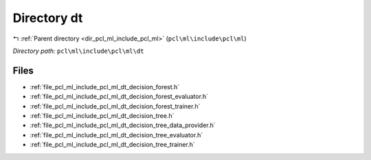 .. _dir_pcl_ml_include_pcl_ml_dt:


Directory dt
============


|exhale_lsh| :ref:`Parent directory <dir_pcl_ml_include_pcl_ml>` (``pcl\ml\include\pcl\ml``)

.. |exhale_lsh| unicode:: U+021B0 .. UPWARDS ARROW WITH TIP LEFTWARDS

*Directory path:* ``pcl\ml\include\pcl\ml\dt``


Files
-----

- :ref:`file_pcl_ml_include_pcl_ml_dt_decision_forest.h`
- :ref:`file_pcl_ml_include_pcl_ml_dt_decision_forest_evaluator.h`
- :ref:`file_pcl_ml_include_pcl_ml_dt_decision_forest_trainer.h`
- :ref:`file_pcl_ml_include_pcl_ml_dt_decision_tree.h`
- :ref:`file_pcl_ml_include_pcl_ml_dt_decision_tree_data_provider.h`
- :ref:`file_pcl_ml_include_pcl_ml_dt_decision_tree_evaluator.h`
- :ref:`file_pcl_ml_include_pcl_ml_dt_decision_tree_trainer.h`


